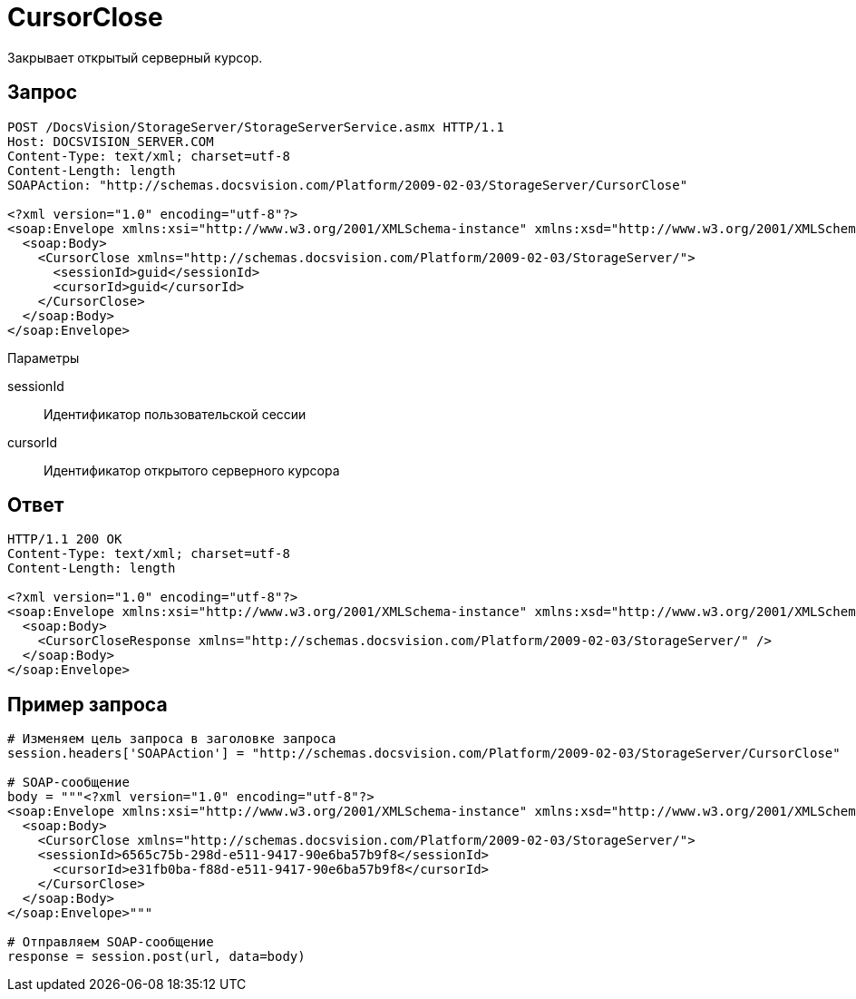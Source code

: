 = CursorClose

Закрывает открытый серверный курсор.

== Запрос

[source,charp]
----
POST /DocsVision/StorageServer/StorageServerService.asmx HTTP/1.1
Host: DOCSVISION_SERVER.COM
Content-Type: text/xml; charset=utf-8
Content-Length: length
SOAPAction: "http://schemas.docsvision.com/Platform/2009-02-03/StorageServer/CursorClose"

<?xml version="1.0" encoding="utf-8"?>
<soap:Envelope xmlns:xsi="http://www.w3.org/2001/XMLSchema-instance" xmlns:xsd="http://www.w3.org/2001/XMLSchema" xmlns:soap="http://schemas.xmlsoap.org/soap/envelope/">
  <soap:Body>
    <CursorClose xmlns="http://schemas.docsvision.com/Platform/2009-02-03/StorageServer/">
      <sessionId>guid</sessionId>
      <cursorId>guid</cursorId>
    </CursorClose>
  </soap:Body>
</soap:Envelope>
----

Параметры

sessionId::
Идентификатор пользовательской сессии
cursorId::
Идентификатор открытого серверного курсора

== Ответ

[source,charp]
----
HTTP/1.1 200 OK
Content-Type: text/xml; charset=utf-8
Content-Length: length

<?xml version="1.0" encoding="utf-8"?>
<soap:Envelope xmlns:xsi="http://www.w3.org/2001/XMLSchema-instance" xmlns:xsd="http://www.w3.org/2001/XMLSchema" xmlns:soap="http://schemas.xmlsoap.org/soap/envelope/">
  <soap:Body>
    <CursorCloseResponse xmlns="http://schemas.docsvision.com/Platform/2009-02-03/StorageServer/" />
  </soap:Body>
</soap:Envelope>
----

== Пример запроса

[source,charp]
----
# Изменяем цель запроса в заголовке запроса
session.headers['SOAPAction'] = "http://schemas.docsvision.com/Platform/2009-02-03/StorageServer/CursorClose"

# SOAP-сообщение
body = """<?xml version="1.0" encoding="utf-8"?>
<soap:Envelope xmlns:xsi="http://www.w3.org/2001/XMLSchema-instance" xmlns:xsd="http://www.w3.org/2001/XMLSchema" xmlns:soap="http://schemas.xmlsoap.org/soap/envelope/">
  <soap:Body>
    <CursorClose xmlns="http://schemas.docsvision.com/Platform/2009-02-03/StorageServer/">
    <sessionId>6565c75b-298d-e511-9417-90e6ba57b9f8</sessionId>
      <cursorId>e31fb0ba-f88d-e511-9417-90e6ba57b9f8</cursorId>
    </CursorClose>
  </soap:Body>
</soap:Envelope>"""

# Отправляем SOAP-сообщение
response = session.post(url, data=body)
----
